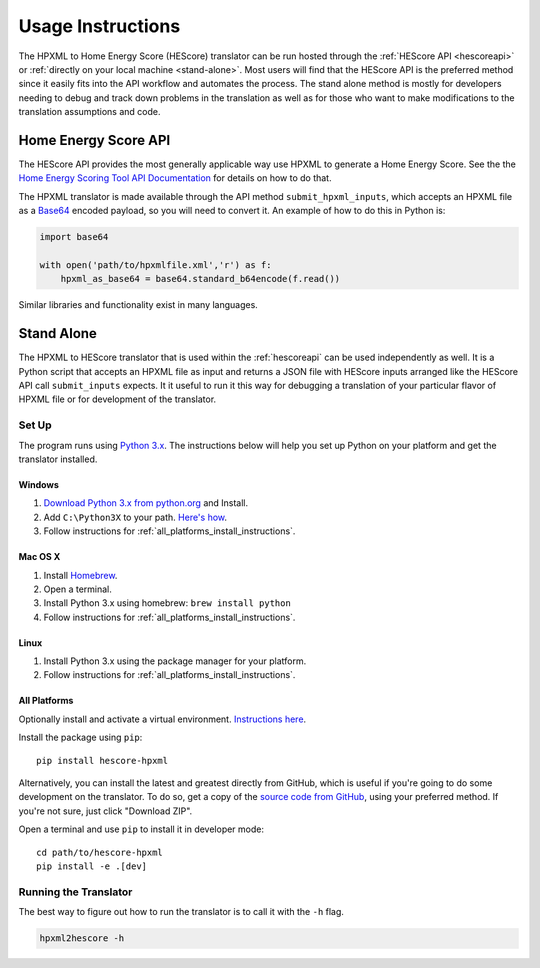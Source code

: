 Usage Instructions
##################

The HPXML to Home Energy Score (HEScore) translator can be run hosted through the :ref:`HEScore API <hescoreapi>` or :ref:`directly on your local machine <stand-alone>`.
Most users will find that the HEScore API is the preferred method since it easily fits into the API workflow and automates the process.
The stand alone method is mostly for developers needing to debug and track down problems in the translation as well as for those who want to make modifications to the translation assumptions and code.

.. _hescoreapi:

Home Energy Score API
*********************

The HEScore API provides the most generally applicable way use HPXML to generate
a Home Energy Score. See the the `Home Energy Scoring Tool API Documentation
<http://hes-documentation.labworks.org/home>`_ for details on how to do that.

The HPXML translator is made available through the API method
``submit_hpxml_inputs``, which accepts an HPXML file as a `Base64
<http://en.wikipedia.org/wiki/Base64>`_ encoded payload, so you will need to
convert it. An example of how to do this in Python is:

.. code:: python

    import base64

    with open('path/to/hpxmlfile.xml','r') as f:
        hpxml_as_base64 = base64.standard_b64encode(f.read())

Similar libraries and functionality exist in many languages.

.. _stand-alone:

Stand Alone
***********

The HPXML to HEScore translator that is used within the :ref:`hescoreapi` can be used independently as well.
It is a Python script that accepts an HPXML file as input and returns a JSON file with HEScore inputs arranged like the HEScore API call ``submit_inputs`` expects.
It it useful to run it this way for debugging a translation of your particular flavor of HPXML file or for development of the translator.

Set Up
======

The program runs using `Python 3.x <https://www.python.org/>`_. The instructions below will help you set up Python
on your platform and get the translator installed.

Windows
-------

#. `Download Python 3.x from python.org <https://www.python.org/downloads/>`_ and Install.
#. Add ``C:\Python3X`` to your path.
   `Here's how <http://superuser.com/questions/143119/how-to-add-python-to-the-windows-path>`_.
#. Follow instructions for :ref:`all_platforms_install_instructions`.

Mac OS X
--------

#. Install `Homebrew <http://brew.sh/>`_.
#. Open a terminal.
#. Install Python 3.x using homebrew: ``brew install python``
#. Follow instructions for :ref:`all_platforms_install_instructions`.

Linux
-----

#. Install Python 3.x using the package manager for your platform.
#. Follow instructions for :ref:`all_platforms_install_instructions`.

.. _all_platforms_install_instructions:

All Platforms
-------------

Optionally install and activate a virtual environment.
`Instructions here <http://docs.python-guide.org/en/latest/dev/virtualenvs/>`_.

Install the package using ``pip``::

    pip install hescore-hpxml

Alternatively, you can install the latest and greatest directly from GitHub, which is useful if you're going to do some development on the translator.
To do so, get a copy of the `source code from GitHub <https://github.com/NREL/hescore-hpxml>`_, using your preferred method.
If you're not sure, just click "Download ZIP".

Open a terminal and use ``pip`` to install it in developer mode::

    cd path/to/hescore-hpxml
    pip install -e .[dev]

Running the Translator
======================

The best way to figure out how to run the translator is to call it with the ``-h`` flag.

.. code::

    hpxml2hescore -h


